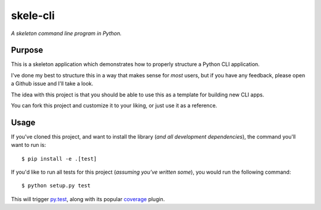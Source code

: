 skele-cli
=========

*A skeleton command line program in Python.*


Purpose
-------

This is a skeleton application which demonstrates how to properly structure a
Python CLI application.

I've done my best to structure this in a way that makes sense for *most* users,
but if you have any feedback, please open a Github issue and I'll take a look.

The idea with this project is that you should be able to use this as a template
for building new CLI apps.

You can fork this project and customize it to your liking, or just use it as a
reference.


Usage
-----

If you've cloned this project, and want to install the library (*and all
development dependencies*), the command you'll want to run is::

    $ pip install -e .[test]

If you'd like to run all tests for this project (*assuming you've written
some*), you would run the following command::

    $ python setup.py test

This will trigger `py.test <http://pytest.org/latest/>`_, along with its popular
`coverage <https://pypi.python.org/pypi/pytest-cov>`_ plugin.
